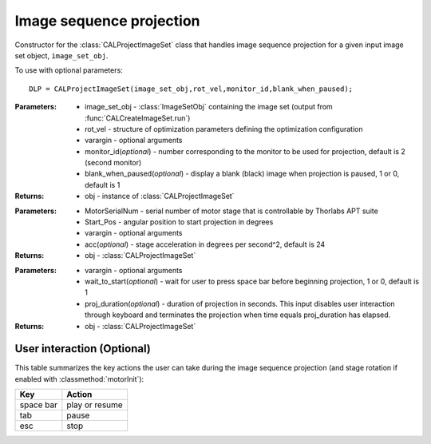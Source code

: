 .. _imageproject:

=========================
Image sequence projection
=========================

.. class:: CALProjectImageSet(image_set_obj,rot_vel,varargin)

    Constructor for the :class:`CALProjectImageSet` class that handles image sequence projection for a given input image set object, ``image_set_obj``.

    To use with optional parameters:
    ::
        DLP = CALProjectImageSet(image_set_obj,rot_vel,monitor_id,blank_when_paused);

    :Parameters:    * image_set_obj - :class:`ImageSetObj` containing the image set (output from :func:`CALCreateImageSet.run`)
                    
                    * rot_vel - structure of optimization parameters defining the optimization configuration
                    * varargin - optional arguments
                    * monitor_id(*optional*) - number corresponding to the monitor to be used for projection, default is 2 (second monitor)
                    * blank_when_paused(*optional*) - display a blank (black) image when projection is paused, 1 or 0, default is 1
                                                                        

    :Returns:       * obj - instance of :class:`CALProjectImageSet`

    .. classmethod:: motorInit(obj,MotorSerialNum,Start_Pos,varargin)

    :Parameters:    * MotorSerialNum - serial number of motor stage that is controllable by Thorlabs APT suite
                    * Start_Pos - angular position to start projection in degrees
                    * varargin - optional arguments
                    * acc(*optional*) - stage acceleration in degrees per second^2, default is 24

    :Returns:       * obj - :class:`CALProjectImageSet`

    .. classmethod:: startProjecting(obj,varargin) 

    :Parameters:    * varargin - optional arguments
                    * wait_to_start(*optional*) - wait for user to press space bar before beginning projection, 1 or 0, default is 1
                    * proj_duration(*optional*) - duration of projection in seconds. This input disables user interaction through keyboard and terminates the projection when time equals proj_duration has elapsed.

    :Returns:       * obj - :class:`CALProjectImageSet`

User interaction (Optional)
----------------

This table summarizes the key actions the user can take during the image sequence projection (and stage rotation if enabled with :classmethod:`motorInit`):

+------------------------+-----------------+
| **Key**                |**Action**       |
+------------------------+-----------------+
| space bar              | play or resume  |
+------------------------+-----------------+
| tab                    |    pause        |
+------------------------+-----------------+
| esc                    |   stop          |
+------------------------+-----------------+
